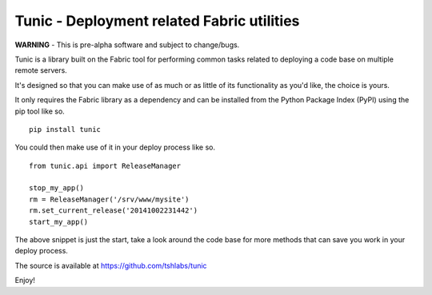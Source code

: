 Tunic - Deployment related Fabric utilities
===========================================

**WARNING** - This is pre-alpha software and subject to change/bugs.

Tunic is a library built on the Fabric tool for performing common
tasks related to deploying a code base on multiple remote servers.

It's designed so that you can make use of as much or as little of
its functionality as you'd like, the choice is yours.

It only requires the Fabric library as a dependency and can be installed
from the Python Package Index (PyPI) using the pip tool like so. ::

    pip install tunic

You could then make use of it in your deploy process like so. ::

    from tunic.api import ReleaseManager

    stop_my_app()
    rm = ReleaseManager('/srv/www/mysite')
    rm.set_current_release('20141002231442')
    start_my_app()

The above snippet is just the start, take a look around the code base
for more methods that can save you work in your deploy process.

The source is available at https://github.com/tshlabs/tunic

Enjoy!
